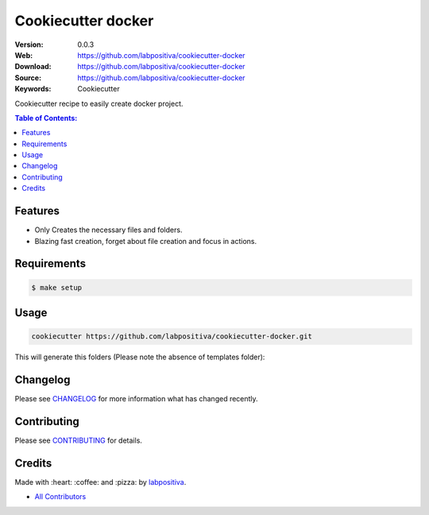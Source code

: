 Cookiecutter docker
===================

|Build Status| |GitHub issues| |GitHub license|

:Version: 0.0.3
:Web: https://github.com/labpositiva/cookiecutter-docker
:Download: https://github.com/labpositiva/cookiecutter-docker
:Source: https://github.com/labpositiva/cookiecutter-docker
:Keywords: Cookiecutter

Cookiecutter recipe to easily create docker project.

.. contents:: Table of Contents:
    :local:

Features
--------

-  Only Creates the necessary files and folders.
-  Blazing fast creation, forget about file creation and focus in
   actions.

Requirements
------------

.. code-block:: bash

   $ make setup

Usage
-----

.. code:: bash

  cookiecutter https://github.com/labpositiva/cookiecutter-docker.git

This will generate this folders (Please note the absence of templates
folder):

Changelog
---------

Please see `CHANGELOG <CHANGELOG.md>`__ for more information what has
changed recently.

Contributing
------------

Please see `CONTRIBUTING <CONTRIBUTING.md>`__ for details.

Credits
-------

Made with :heart: :coffee: and :pizza: by
`labpositiva <https://github.com/labpositiva>`__.

-  `All Contributors <AUTHORS>`__

.. |Build Status| image:: https://travis-ci.org/labpositiva/cookiecutter-docker.svg
   :target: https://travis-ci.org/labpositiva/cookiecutter-docker
.. |GitHub issues| image:: https://img.shields.io/github/issues/labpositiva/cookiecutter-docker.svg
   :target: https://github.com/labpositiva/cookiecutter-docker/issues
.. |GitHub license| image:: https://img.shields.io/github/license/mashape/apistatus.svg?style=flat-square
   :target: LICENSE
